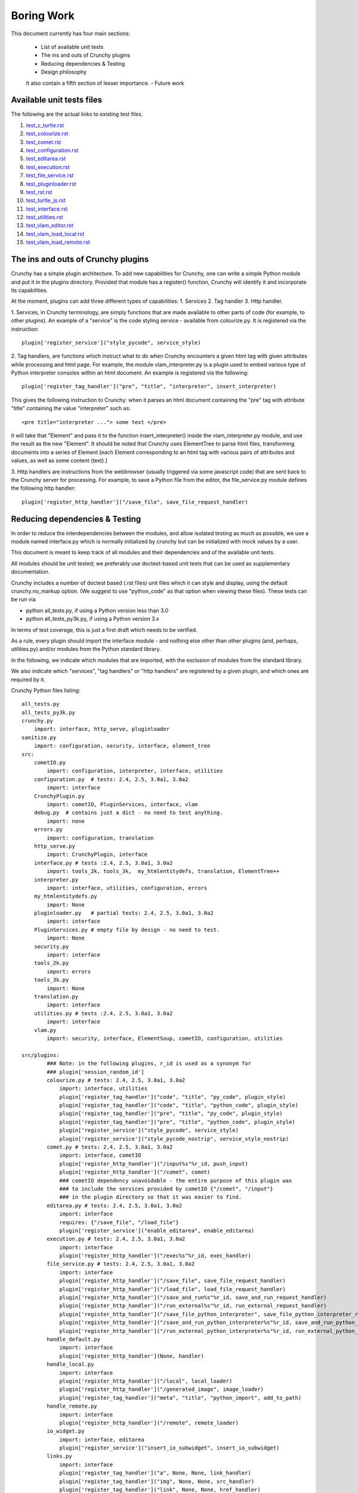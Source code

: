 Boring Work
===========

This document currently has four main sections:

 - List of available unit tests
 - The ins and outs of Crunchy plugins
 - Reducing dependencies & Testing
 - Design philosophy
 
 It also contain a fifth section of lesser importance.
 - Future work

Available unit tests files
--------------------------

The following are the actual links to existing test files.

#. test_c_turtle.rst_
#. test_colourize.rst_
#. test_comet.rst_
#. test_configuration.rst_
#. test_editarea.rst_
#. test_execution.rst_
#. test_file_service.rst_
#. test_pluginloader.rst_
#. test_rst.rst_
#. test_turtle_js.rst_
#. test_interface.rst_
#. test_utilities.rst_
#. test_vlam_editor.rst_
#. test_vlam_load_local.rst_
#. test_vlam_load_remote.rst_

.. _test_c_turtle.rst: test_c_turtle.rst
.. _test_colourize.rst: test_colourize.rst
.. _test_comet.rst: test_comet.rst
.. _test_configuration.rst: test_configuration.rst
.. _test_editarea.rst: test_editarea.rst
.. _test_execution.rst: test_execution.rst
.. _test_file_service.rst: test_file_service.rst
.. _test_pluginloader.rst: test_pluginloader.rst
.. _test_turtle_js.rst: test_turtle_js.rst
.. _test_interface.rst: test_interface.rst
.. _test_rst.rst: test_rst.rst
.. _test_utilities.rst: test_utilities.rst
.. _test_vlam_editor.rst: test_vlam_editor.rst
.. _test_vlam_load_local.rst: test_vlam_load_local.rst
.. _test_vlam_load_remote.rst: test_vlam_load_remote.rst

The ins and outs of Crunchy plugins
-----------------------------------

Crunchy has a simple plugin architecture.  To add new capabilities for Crunchy,
one can write a simple Python module and put it in the plugins directory.
Provided that module has a register() function, Crunchy will identify it
and incorporate its capabilities.

At the moment, plugins can add three different types of capabilities:
1. Services
2. Tag handler
3. Http handler.

1. Services, in Crunchy terminology, are simply functions that are made
available to other parts of code (for example, to other plugins).  An
example of a "service" is the code styling service - available from
colourize.py.   It is registered via the instruction::

   plugin['register_service']("style_pycode", service_style)

2. Tag handlers, are functions which instruct what to do when Crunchy
encounters a given html tag with given attributes while processing
and html page.  For example, the module vlam_interpreter.py is a plugin
used to embed various type of Python interpreter consoles within
an html document.  An example is registered via the following::

   plugin['register_tag_handler']("pre", "title", "interpreter", insert_interpreter)
    
This gives the following instruction to Crunchy: when it parses an html document containing
the "pre" tag with attribute "title" containing the value "interpreter" such as::

   <pre title="interpreter ..."> some text </pre>

it will take that "Element" and pass it to the function insert_interpreter()
inside the vlam_interpreter.py module, and use the result as the new "Element".
It should be noted that Crunchy uses ElementTree to parse html files, transforming
documents into a series of Element [each Element corresponding to an html tag with
various pairs of attributes and values, as well as some content (text).]

3. Http handlers are instructions from the webbrowser (usually triggered via
some javascript code) that are sent back to the Crunchy server for processing.
For example, to save a Python file from the editor, the file_service.py module defines
the following http handler::

   plugin['register_http_handler']("/save_file", save_file_request_handler)



Reducing dependencies & Testing
-------------------------------

In order to reduce the interdependencies between the modules, and allow isolated testing
as much as possible, we use a module named interface.py which is normally initialized by
crunchy but can be initialized with mock values by a user.

This document is meant to keep track of all modules and their dependencies and
of the available unit tests.

All modules should be unit tested; we preferably use doctest-based unit tests that can be
used as supplementary documentation.

Crunchy includes a number of doctest based (.rst files) unit files which it can style 
and display, using the default crunchy.no_markup option.  (We suggest to use "python_code"
as that option when viewing these files).  These tests can be run via

- python all_tests.py, if using a Python version less than 3.0
- python all_tests_py3k.py, if using a Python version 3.x

In terms of test coverage, this is just a first draft which needs to be verified.

As a rule, every plugin should import the interface module - and
nothing else other than other plugins (and, perhaps, utilities.py) 
and/or modules from the Python standard library. 

In the following, we indicate which modules that are imported, with the exclusion of
modules from the standard library.

We also indicate which "services", "tag handlers" or "http handlers" are registered by
a given plugin, and which ones are required by it.

Crunchy Python files listing::

    all_tests.py
    all_tests_py3k.py
    crunchy.py
        import: interface, http_serve, pluginloader
    sanitize.py
        import: configuration, security, interface, element_tree
    src:
        cometIO.py
            import: configuration, interpreter, interface, utilities
        configuration.py  # tests: 2.4, 2.5, 3.0a1, 3.0a2
            import: interface
        CrunchyPlugin.py
            import: cometIO, PluginServices, interface, vlam
        debug.py  # contains just a dict - no need to test anything.
            import: none
        errors.py
            import: configuration, translation
        http_serve.py
            import: CrunchyPlugin, interface
        interface.py # tests :2.4, 2.5, 3.0a1, 3.0a2
            import: tools_2k, tools_3k,  my_htmlentitydefs, translation, ElementTree++
        interpreter.py
            import: interface, utilities, configuration, errors
        my_htmlentitydefs.py
            import: None
        pluginloader.py   # partial tests: 2.4, 2.5, 3.0a1, 3.0a2
            import: interface
        PluginServices.py # empty file by design - no need to test.
            import: None
        security.py
            import: interface
        tools_2k.py
            import: errors
        tools_3k.py
            import: None
        translation.py
            import: interface
        utilities.py # tests :2.4, 2.5, 3.0a1, 3.0a2
            import: interface
        vlam.py
            import: security, interface, ElementSoup, cometIO, configuration, utilities
               
    src/plugins:
            ### Note: in the following plugins, r_id is used as a synonym for
            ### plugin['session_random_id']
            colourize.py # tests: 2.4, 2.5, 3.0a1, 3.0a2
                import: interface, utilities
                plugin['register_tag_handler']("code", "title", "py_code", plugin_style)
                plugin['register_tag_handler']("code", "title", "python_code", plugin_style)
                plugin['register_tag_handler']("pre", "title", "py_code", plugin_style)
                plugin['register_tag_handler']("pre", "title", "python_code", plugin_style)
                plugin['register_service']("style_pycode", service_style)
                plugin['register_service']("style_pycode_nostrip", service_style_nostrip)
            comet.py # tests: 2.4, 2.5, 3.0a1, 3.0a2
                import: interface, cometIO
                plugin['register_http_handler']("/input%s"%r_id, push_input)
                plugin['register_http_handler']("/comet", comet)
                ### cometIO dependency unavoidable - the entire purpose of this plugin was
                ### to include the services provided by cometIO {"/comet", "/input"}
                ### in the plugin directory so that it was easier to find.
            editarea.py # tests: 2.4, 2.5, 3.0a1, 3.0a2
                import: interface
                requires: {"/save_file", "/load_file"}
                plugin['register_service']("enable_editarea", enable_editarea)
            execution.py # tests: 2.4, 2.5, 3.0a1, 3.0a2
                import: interface
                plugin['register_http_handler']("/exec%s"%r_id, exec_handler)
            file_service.py # tests: 2.4, 2.5, 3.0a1, 3.0a2
                import: interface
                plugin['register_http_handler']("/save_file", save_file_request_handler)
                plugin['register_http_handler']("/load_file", load_file_request_handler)
                plugin['register_http_handler']("/save_and_run%s"%r_id, save_and_run_request_handler)
                plugin['register_http_handler']("/run_external%s"%r_id, run_external_request_handler)
                plugin['register_http_handler']("/save_file_python_interpreter", save_file_python_interpreter_request_handler)
                plugin['register_http_handler']("/save_and_run_python_interpreter%s"%r_id, save_and_run_python_interpreter_request_handler)
                plugin['register_http_handler']("/run_external_python_interpreter%s"%r_id, run_external_python_interpreter_request_handler)
            handle_default.py
                import: interface
                plugin['register_http_handler'](None, handler)
            handle_local.py
                import: interface
                plugin['register_http_handler']("/local", local_loader)
                plugin['register_http_handler']("/generated_image", image_loader)
                plugin['register_tag_handler']("meta", "title", "python_import", add_to_path)
            handle_remote.py
                import: interface
                plugin['register_http_handler']("/remote", remote_loader)
            io_widget.py
                import: interface, editarea
                plugin['register_service']("insert_io_subwidget", insert_io_subwidget)
            links.py
                import: interface
                plugin['register_tag_handler']("a", None, None, link_handler)
                plugin['register_tag_handler']("img", None, None, src_handler)
                plugin['register_tag_handler']("link", None, None, href_handler)
                plugin['register_tag_handler']("style", None, None, style_handler)
                plugin['register_tag_handler']("a","title", "external_link", external_link)
            menu.py
                import: interface, security
                ### security dependency unavoidable; used to scan non-standard menus for
                ### security holes.
                plugin['register_tag_handler']("meta", "name", "crunchy_menu", insert_special_menu)
                plugin['register_tag_handler']("no_tag", "menu", None, insert_default_menu)
            rst.py # tests: 2.4, 2.5, 3.0a1, 3.0a2
                import: interface
                # this plugin won't be activated if docutils is not available.
                plugin['register_http_handler']("/rst", load_rst)
                plugin['register_tag_handler']("span", "title", "load_rst", insert_load_rst)
            security_advisor.py
                import: interface
                plugin['register_tag_handler']("no_tag", "security", None, insert_security_info)
                plugin['register_http_handler']("/set_trusted", set_security_list)
                plugin['register_http_handler']("/remove_all", empty_security_list)
            tooltip.py
                import: interface, interpreter
                ### interpreter dependency unavoidable - need to initialize a Borg console
                ### if the shared information is to be made available in the tooltip.
                plugin['register_service']("insert_tooltip", insert_tooltip)
                plugin['register_http_handler']("/dir%s"%r_id, dir_handler)
                plugin['register_http_handler']("/doc%s"%r_id, doc_handler)
            vlam_doctest.py
                import: interface, utilities
                requires:  {"editor_widget", "io_widget"}
                plugin['register_tag_handler']("pre", "title", "doctest", doctest_widget_callback)
                plugin['register_http_handler']("/doctest%s"%r_id, doctest_runner_callback)
            vlam_editor.py  # tests: 2.4, 2.5, 3.0a1, 3.0a2
                import: interface, utilities
                requires: {"io_widget", "/exec", "/run_external", "style_pycode", "editarea"}
                plugin['register_tag_handler']("pre", "title", "editor", insert_editor)
                plugin['register_service']("insert_editor_subwidget", insert_editor_subwidget)
                plugin['register_tag_handler']("pre", "title", "alternate_python_version", insert_alternate_python)
                plugin['register_tag_handler']("pre", "title", "alt_py", insert_alternate_python)
                plugin['register_tag_handler']("pre", "title", "_test_sanitize_for_ElementTree", _test_sanitize_for_ElementTree)            
            vlam_image_file.py
                import: interface
                requires: {"io_widget", "/exec", "style_pycode", "editor_widget"}
                plugin['register_tag_handler']("pre", "title", "image_file", insert_image_file)
            vlam_interpreter.py
                import: interface, utilities, colourize
                requires: {"io_widget", "/exec"}
                plugin['register_tag_handler']("pre", "title", "interpreter", insert_interpreter)
                plugin['register_tag_handler']("pre", "title", "isolated", insert_interpreter)
                plugin['register_tag_handler']("pre", "title", "Borg", insert_interpreter)
                plugin['register_tag_handler']("pre", "title", "Human", insert_interpreter)
                plugin['register_tag_handler']("pre", "title", "parrot", insert_interpreter)
                plugin['register_tag_handler']("pre", "title", "Parrots", insert_interpreter)
                plugin['register_tag_handler']("pre", "title", "TypeInfoConsole", insert_interpreter)
                plugin['register_tag_handler']("pre", "title", "python_tutorial", insert_interpreter)
            vlam_load_local.py # tests: 2.4, 2.5, 3.0a1, 3.0a2
                import: interface
                requires: {"/local"}
                plugin['register_tag_handler']("span", "title", "load_local", insert_load_local)
            vlam_load_remote.py # tests :2.4, 2.5, 3.0a1, 3.0a2
                import: interface
                requires: {"/remote"}
                plugin['register_tag_handler']("span", "title", "load_remote", insert_load_remote)
    src/imports:
            c_turtle.py # tests: 2.4, 2.5, 3.0a1, 3.0a2
                import: None
            graphics.py
                import: interface
            math_graphics.py
                import: interface
            turtle_js.py  # tests: 2.4, 2.5, 3.0a1, 3.0a2
                import: interface, c_turtle
            turtle_tk.py  # empty file for now...
    src/tests:
            mocks.py # used only for testing
                import: interface

The following are not likely to be tested by us::
            
    src/element_tree:
            BeautifulSoup.py
                import: None
            ElementPath.py
                import: None
            ElementSoup.py
                import: BeautifulSoup, ElementTree
            ElementTree.py
                import: ElementPath
            HTMLTreeBuilder.py
                import: ElementTree




Design philosophy
-----------------

Talk about the design philosophy from the point of view of 

 - an end user
 - a tutorial writer
 - a developer
 

Future work
-----------

Whereas we should use the main site (code.google.com) and the "issues" as a repository for
desired features, this section can be used as a quick off-line reminder until it is
noted as an "issue".

  - debug "print" statements should be made more robust (like they are in cometIO.py); currently
    they can be interfered with apparently by changes to sys.stdout that occur while Crunchy
    is running.